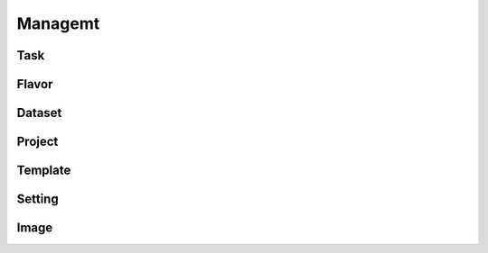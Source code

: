 ########
Managemt
########

Task
====

Flavor
======

Dataset
=======

Project
=======

Template
========

Setting
=======

Image
=====
